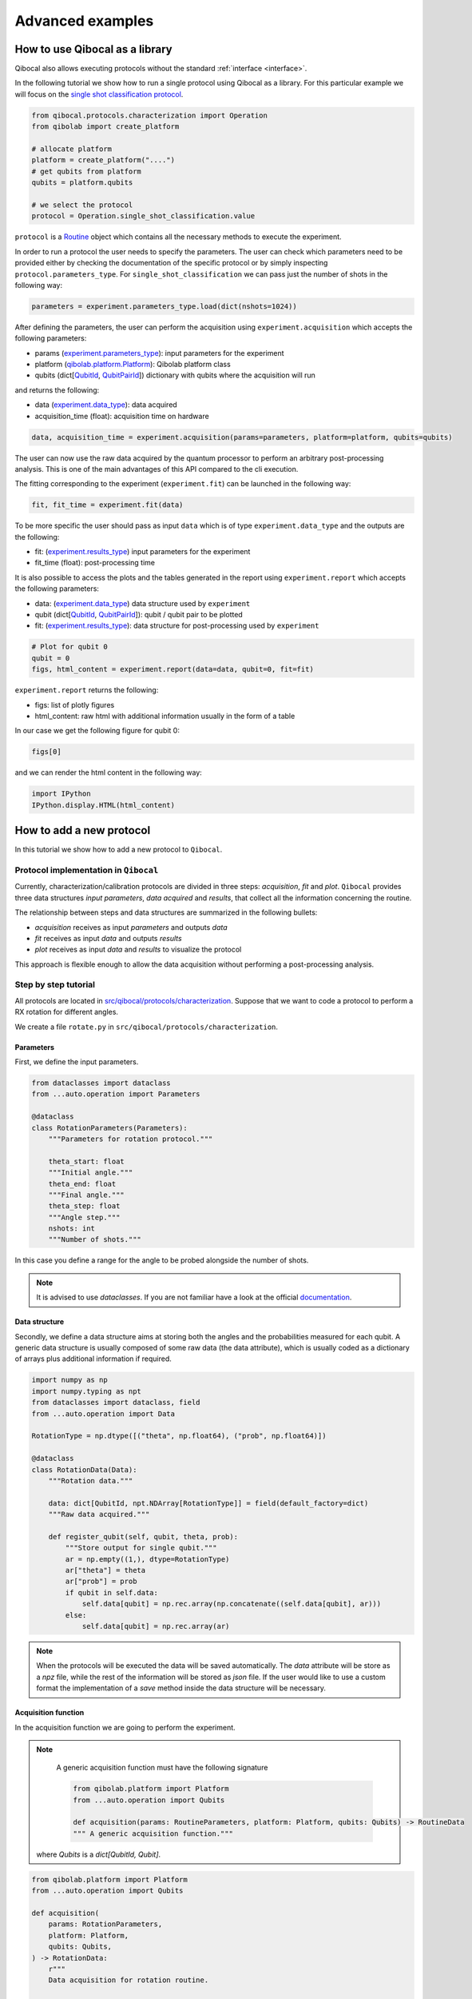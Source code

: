 Advanced examples
=================

How to use Qibocal as a library
-------------------------------

Qibocal also allows executing protocols without the standard :ref:`interface <interface>`.

In the following tutorial we show how to run a single protocol using Qibocal as a library.
For this particular example we will focus on the `single shot classification protocol
<https://github.com/qiboteam/qibocal/blob/main/src/qibocal/protocols/characterization/classification.py>`_.

.. code-block:: python

    from qibocal.protocols.characterization import Operation
    from qibolab import create_platform

    # allocate platform
    platform = create_platform("....")
    # get qubits from platform
    qubits = platform.qubits

    # we select the protocol
    protocol = Operation.single_shot_classification.value

``protocol`` is a `Routine <https://qibo.science/qibocal/stable/api-reference/qibocal.auto.html#qibocal.auto.operation.Routine>`_ object which contains all the necessary
methods to execute the experiment.

In order to run a protocol the user needs to specify the parameters.
The user can check which parameters need to be provided either by checking the
documentation of the specific protocol or by simply inspecting ``protocol.parameters_type``.
For ``single_shot_classification`` we can pass just the number of shots
in the following way:

.. code-block:: python

    parameters = experiment.parameters_type.load(dict(nshots=1024))


After defining the parameters, the user can perform the acquisition using
``experiment.acquisition`` which accepts the following parameters:

* params (`experiment.parameters_type <https://qibo.science/qibocal/latest/api-reference/qibocal.auto.html#qibocal.auto.operation.Routine.parameters_type>`_): input parameters for the experiment
* platform (`qibolab.platform.Platform <https://qibo.science/qibolab/latest/api-reference/qibolab.html#qibolab.platform.Platform>`_): Qibolab platform class
* qubits (dict[`QubitId <https://qibo.science/qibolab/latest/api-reference/qibolab.html#qibolab.qubits.QubitId>`_, `QubitPairId <https://qibo.science/qibolab/latest/api-reference/qibolab.html#qibolab.qubits.QubitPairId>`_]) dictionary with qubits where the acquisition will run

and returns the following:

* data (`experiment.data_type <https://qibo.science/qibocal/latest/api-reference/qibocal.auto.html#qibocal.auto.operation.Routine.data_type>`_): data acquired
* acquisition_time (float): acquisition time on hardware

.. code-block:: python

    data, acquisition_time = experiment.acquisition(params=parameters, platform=platform, qubits=qubits)


The user can now use the raw data acquired by the quantum processor to perform
an arbitrary post-processing analysis. This is one of the main advantages of this API
compared to the cli execution.

The fitting corresponding to the experiment (``experiment.fit``) can be launched in the
following way:

.. code-block:: python

    fit, fit_time = experiment.fit(data)

To be more specific the user should pass as input ``data`` which is of type
``experiment.data_type`` and the outputs are the following:

* fit: (`experiment.results_type <https://qibo.science/qibocal/latest/api-reference/qibocal.auto.html#qibocal.auto.operation.Routine.results_type>`_) input parameters for the experiment
* fit_time (float): post-processing time


It is also possible to access the plots and the tables generated in the
report using ``experiment.report`` which accepts the following parameters:

* data: (`experiment.data_type <https://qibo.science/qibocal/latest/api-reference/qibocal.auto.html#qibocal.auto.operation.Routine.data_type>`_) data structure used by ``experiment``
* qubit (dict[`QubitId <https://qibo.science/qibolab/latest/api-reference/qibolab.html#qibolab.qubits.QubitId>`_, `QubitPairId <https://qibo.science/qibolab/latest/api-reference/qibolab.html#qibolab.qubits.QubitPairId>`_]): qubit / qubit pair to be plotted
* fit: (`experiment.results_type <https://qibo.science/qibocal/latest/api-reference/qibocal.auto.html#qibocal.auto.operation.Routine.results_type>`_): data structure for post-processing used by ``experiment``

.. code-block:: python

    # Plot for qubit 0
    qubit = 0
    figs, html_content = experiment.report(data=data, qubit=0, fit=fit)

``experiment.report`` returns the following:

* figs: list of plotly figures
* html_content: raw html with additional information usually in the form of a table

In our case we get the following figure for qubit 0:

.. code-block:: python

    figs[0]


.. image:: classification_plot.png

and we can render the html content in the following way:

.. code-block:: python

    import IPython
    IPython.display.HTML(html_content)

.. image:: classification_table.png


How to add a new protocol
-------------------------

In this tutorial we show how to add a new protocol to ``Qibocal``.

Protocol implementation in ``Qibocal``
~~~~~~~~~~~~~~~~~~~~~~~~~~~~~~~~~~~~~~

Currently, characterization/calibration protocols are divided in three steps: `acquisition`, `fit` and `plot`. ``Qibocal`` provides three data structures  *input parameters*, *data acquired* and
*results*, that collect all the information concerning the routine.

The relationship between steps and data structures are summarized in the following bullets:

* `acquisition` receives as input `parameters` and outputs `data`
* `fit` receives as input `data` and outputs `results`
* `plot` receives as input `data` and `results` to visualize the protocol

This approach is flexible enough to allow the data acquisition without performing a post-processing analysis.

Step by step tutorial
~~~~~~~~~~~~~~~~~~~~~

All protocols are located in `src/qibocal/protocols/characterization <https://github.com/qiboteam/qibocal/tree/main/src/qibocal/protocols/characterization>`_.
Suppose that we want to code a protocol to perform a RX rotation for different
angles.

We create a file ``rotate.py`` in ``src/qibocal/protocols/characterization``.



Parameters
^^^^^^^^^^
First, we define the input parameters.

.. code-block:: python

    from dataclasses import dataclass
    from ...auto.operation import Parameters

    @dataclass
    class RotationParameters(Parameters):
        """Parameters for rotation protocol."""

        theta_start: float
        """Initial angle."""
        theta_end: float
        """Final angle."""
        theta_step: float
        """Angle step."""
        nshots: int
        """Number of shots."""

In this case you define a range for the angle to be probed alongside the number
of shots.

.. note::
      It is advised to use `dataclasses`. If you are not familiar
      have a look at the official `documentation <https://docs.python.org/3/library/dataclasses.html>`_.


Data structure
^^^^^^^^^^^^^^
Secondly, we define a data structure aims at storing both the angles and
the probabilities measured for each qubit. A generic data structure is usually composed
of some raw data (the data attribute), which is usually coded as a dictionary of arrays
plus additional information if required.

.. code-block:: python

    import numpy as np
    import numpy.typing as npt
    from dataclasses import dataclass, field
    from ...auto.operation import Data

    RotationType = np.dtype([("theta", np.float64), ("prob", np.float64)])

    @dataclass
    class RotationData(Data):
        """Rotation data."""

        data: dict[QubitId, npt.NDArray[RotationType]] = field(default_factory=dict)
        """Raw data acquired."""

        def register_qubit(self, qubit, theta, prob):
            """Store output for single qubit."""
            ar = np.empty((1,), dtype=RotationType)
            ar["theta"] = theta
            ar["prob"] = prob
            if qubit in self.data:
                self.data[qubit] = np.rec.array(np.concatenate((self.data[qubit], ar)))
            else:
                self.data[qubit] = np.rec.array(ar)

.. note::
      When the protocols will be executed the data will be saved automatically.
      The `data` attribute will be store as a `npz` file, while the rest of the
      information will be stored as `json` file. If the user would like
      to use a custom format the implementation of a `save` method inside the
      data structure will be necessary.

Acquisition function
^^^^^^^^^^^^^^^^^^^^
In the acquisition function we are going to perform the experiment.

.. note::
      A generic acquisition function must have the following signature

      .. code-block:: python

        from qibolab.platform import Platform
        from ...auto.operation import Qubits

        def acquisition(params: RoutineParameters, platform: Platform, qubits: Qubits) -> RoutineData
        """ A generic acquisition function."""

    where `Qubits` is a `dict[QubitId, Qubit]`.

.. code-block:: python

    from qibolab.platform import Platform
    from ...auto.operation import Qubits

    def acquisition(
        params: RotationParameters,
        platform: Platform,
        qubits: Qubits,
    ) -> RotationData:
        r"""
        Data acquisition for rotation routine.

        Args:
            params (:class:`RotationParameters`): input parameters
            platform (:class:`Platform`): Qibolab's platform
            qubits (dict): dict of target :class:`Qubit` objects to be characterized

        Returns:
            data (:class:`RotationData`)
        """

        # costruct range from RotationParameters
        angles = np.arange(params.theta_start, params.theta_end, params.theta_step)
        # create data structure
        data = RotationData()

        # create and execute circuit for each angle
        for angle in angles:

            circuit = Circuit(platform.nqubits)
            for qubit in qubits:
                circuit.add(gates.RX(qubit, theta=angle))
                circuit.add(gates.M(qubit))

            result = circuit(nshots=params.nshots)

            for qubit in qubits:

                # extract probability of 0
                prob = result.probabilities(qubits=[qubit])[0]
                # store measurements in Rotation Data
                data.register_qubit(qubit, theta=angle, prob=prob)

        return data

Result class
^^^^^^^^^^^^

Here we decided to code a generic `Result` that contains the fitted
parameters for each quibt.

.. code-block:: python

    from qibolab.qubits import QubitId

    @dataclass
    class RotationResults(Results):
        """Results object for data"""
        fitted_parameters: dict[QubitId, list] = field(default_factory=dict)

Fit function
^^^^^^^^^^^^

The following function performs a sinusoidal fit for each qubit.

.. note::
      A generic fit function must have the following signature

      .. code-block:: python

        def fit(data: RoutineData) -> RoutineResults
        """ A generic fit."

    where `Qubits` is a `dict[QubitId, Qubit]`.

.. code-block:: python

    from scipy.optmize import curve_fit

    def fit(data: RotationData) -> RotationResults:

        qubits = data.qubits
        freqs = {}
        fitted_parameters = {}

        def cos_fit(x, offset, amplitude, omega):
            return offset + amplitude * np.cos(omega*x)

        for qubit in qubits:
            qubit_data = data[qubit]
            thetas = qubit_data.theta
            probs = qubit_data.prob

            popt, _ = curve_fit(cos_fit, thetas, probs)

            freqs[qubit] = popt[2] / 2*np.pi
            fitted_parameters[qubit]=popt.tolist()

        return RotationResults(
            fitted_parameters=fitted_parameters,
        )

Report function
^^^^^^^^^^^^^^^

The report function generates a list of figures and an optional table
to be shown in the html report. For the plotting function the user must
use `plotly <https://plotly.com/python/>`_ in order to properly generate the report.

.. note::
    A generic report function must have the following signature

    .. code-block:: python

        import plotly.graph_objects as go

        def plot(data: RoutineData, fit: RoutineResults, qubit: QubitId) -> list[go.Figure(), str]
        """ A generic plotting function."""

    The `str` in output can be used to create a table, which has 3 columns `qubit`, `Fitting Parameter`
    and `Value`. Here is the syntax necessary to insert a raw in the table.

    .. code-block:: python

        report = ""
        qubit = 0
        angle = 3.14
        report += f" {qubit} | rotation angle: {angle:.3f}<br>"

    This table can be omitted by returnig ``None``.

Here is the plotting function for the protocol that we are coding:



.. code-block:: python

    import plotly.graph_objects as go

    def plot(data: RotationData, fit: RotationResults, qubit):
    """Plotting function for rotation."""

        figures = []
        fig = go.Figure()

        fitting_report = ""
        qubit_data = data[qubit]

        fig.add_trace(
            go.Scatter(
                x=qubit_data.theta,
                y=qubit_data.prob,
                opacity=1,
                name="Probability",
                showlegend=True,
                legendgroup="Voltage",
            ),
        )

        if fit is not None:
            fig.add_trace(
                go.Scatter(
                    x=qubit_data.theta,
                    y=cos_fit(
                        qubit_data.theta,
                        *fit.fitted_parameters[qubit],
                    ),
                    name="Fit",
                    line=go.scatter.Line(dash="dot"),
                ),
            )

        # last part
        fig.update_layout(
            showlegend=True,
            uirevision="0",  # ``uirevision`` allows zooming while live plotting
            xaxis_title="Theta [rad]",
            yaxis_title="Probability",
        )

        figures.append(fig)

        return figures, fitting_report


Create ``Routine`` object
^^^^^^^^^^^^^^^^^^^^^^^^^

.. code-block:: python

    rotation = Routine(acquisition, fit, plot)
    """Rotation Routine  object."""


Add routine to `Operation` Enum
^^^^^^^^^^^^^^^^^^^^^^^^^^^^^^^

The last step is to add the routine that we just created
to the ``Operation`` `Enum` in `src/qibocal/protocols/characterization/__init__.py <https://github.com/qiboteam/qibocal/tree/main/src/qibocal/protocols/characterization/__init__.py>`_:

.. code-block:: python

    # src/qibocal/protocols/characterization/__init__.py
    # other imports...
    from rotate import rotation


    class Operation(Enum):
    ### other protocols...
    rotation = rotation

Write a runcard
^^^^^^^^^^^^^^^

To launch the protocol a possible runcard could be the following one:


.. code-block:: yaml

    platform: dummy

    qubits: [0,1]


    actions:
        - id: rotate
          priority: 0
          operation: rotation
          parameters:
            theta_start: 0
            theta_end: 7
            theta_step: 20
            nshots: 1024

For more information about how to execute runcards see :ref:`runcard`.

Here is the expected output:


.. image:: output.png
